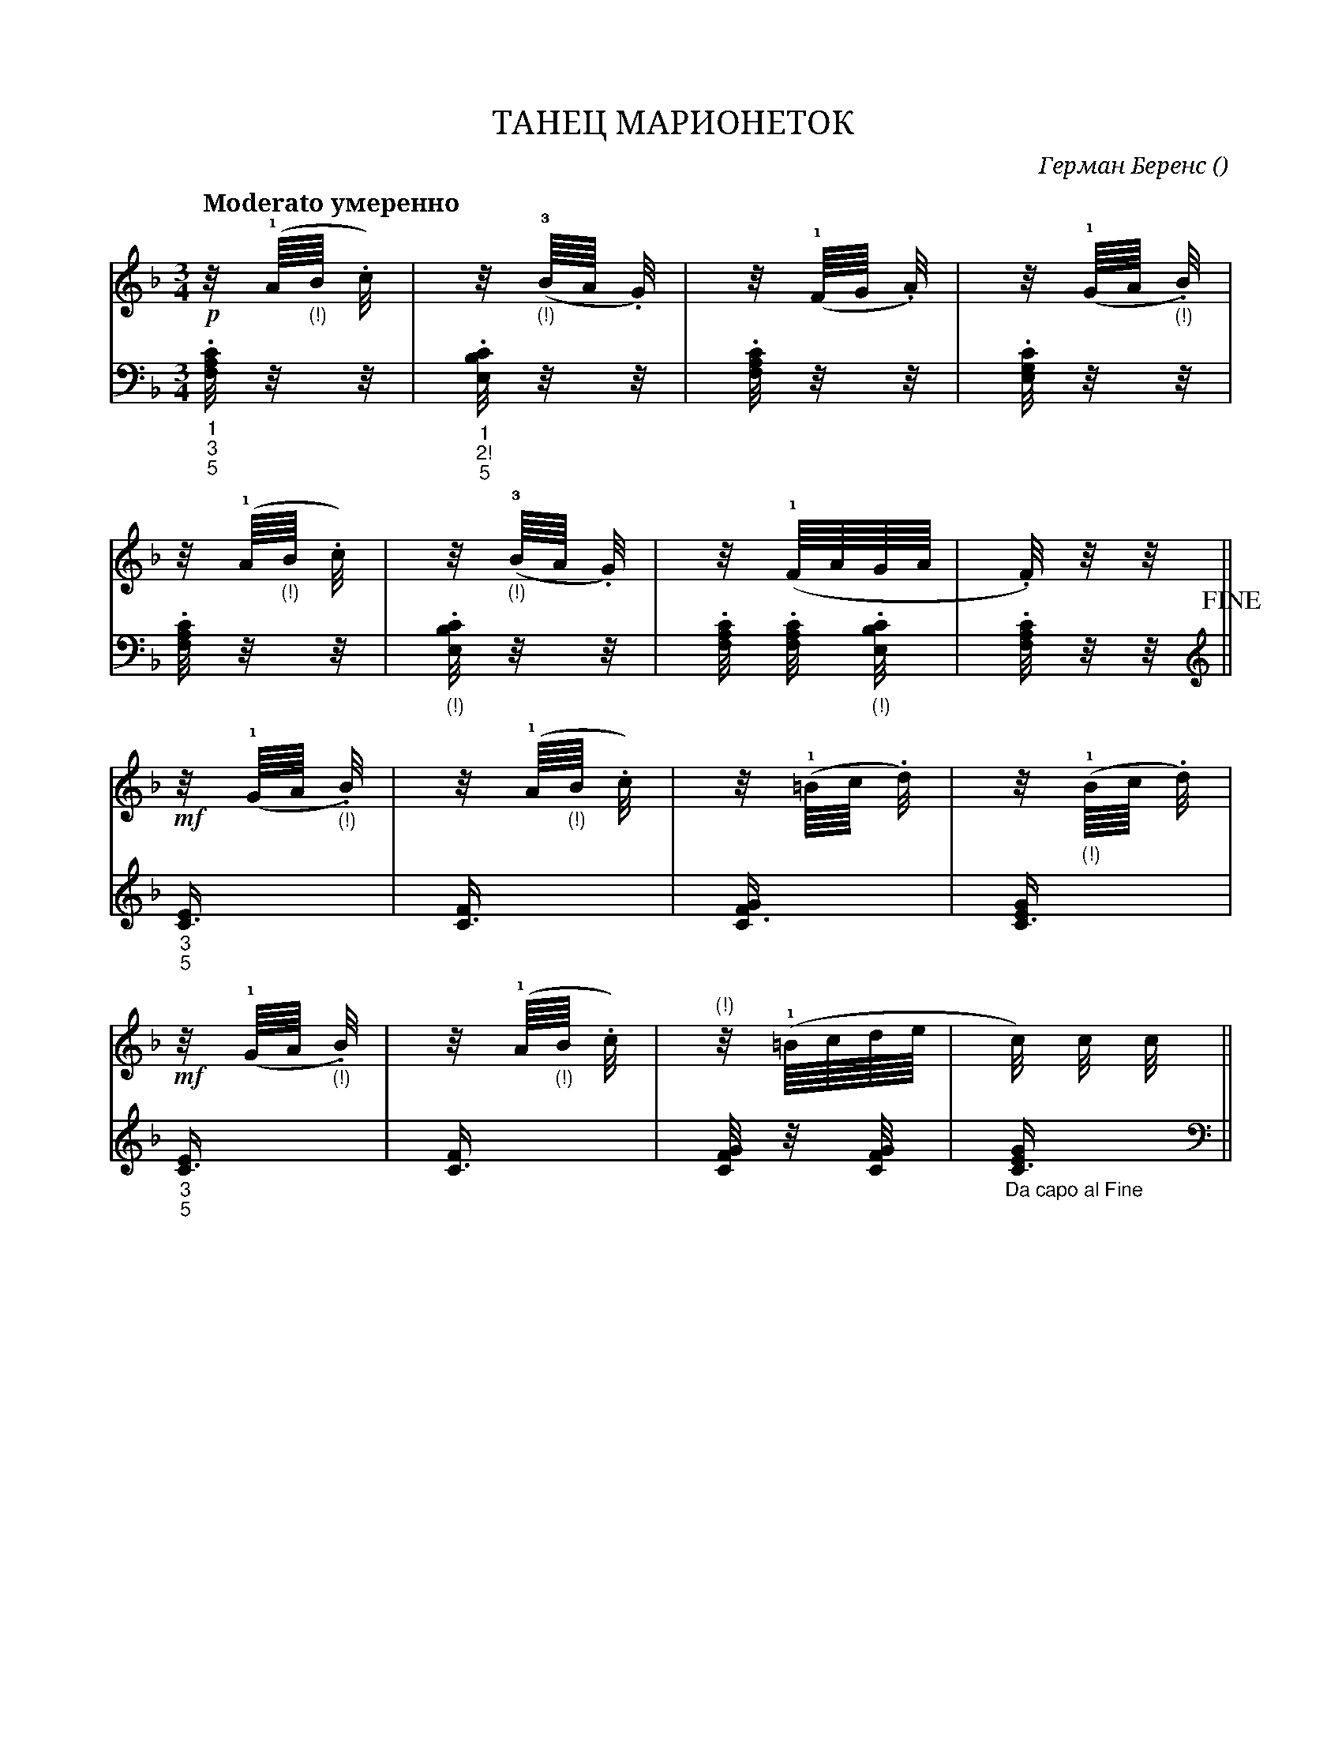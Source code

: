 X:1
Q:"Moderato умеренно" 80
T:ТАНЕЦ МАРИОНЕТОК
C: Герман Беренс
O: 
W:
M:3/4
L:1
K:F
V:1 cleff=treble
!p! z/4 (!1!A/8"_(!)"B/8 .c/4) | z/4 (!3!"_(!)"B/8A/8 .G/4) | z/4 (!1!F/8G/8 .A/4) | z/4 (!1!G/8A/8 "_(!)".B/4) |
V:2 cleff=bass
"_1" "_3" "_5" .[F,/4A,C] z/4 z/4 | "_1" "_2!" "_5" .[E,/4B,C] z/4 z/4  | .[F,/4A,C] z/4 z/4  | .[E,/4G,C] z/4 z/4 |
V:1 cleff=treble
z/4 (!1!A/8"_(!)"B/8 .c/4) | z/4 (!3!"_(!)"B/8A/8 .G/4) | z/4 (!1!F/8A/8G/8A/8 | .F/4) z/4 z/4 ||
V:2 cleff=bass
.[F,/4A,C] z/4 z/4 | "_(!)".[E,/4B,C] z/4 z/4  | .[F,/4A,C] .[F,/4A,C] "_(!)".[E,/4B,C]  | .[F,/4A,C] z/4 z/4 !fine!||
K:treble
V:1 cleff=treble
!mf! z/4 (!1!G/8A/8 "_(!)".B/4) | z/4 (!1!A/8"_(!)"B/8 .c/4) | z/4 (!1!=B/8c/8 .d/4) | z/4 (!1!"_(!)"B/8c/8 .d/4) |
V:2 cleff=treble
"_3" "_5" [C3/4E] | [C3/4F] | [C3/4FG] | [C3/4EG] |
V:1 cleff=treble
!mf! z/4 (!1!G/8A/8 "_(!)".B/4) | z/4 (!1!A/8"_(!)"B/8 .c/4) | "(!)" z/4 (!1!=B/8c/8d/8e/8 | c/4) c/4 c/4 ||
V:2 cleff=treble
"_3" "_5" [C3/4E] | [C3/4F] | [C/4FG] z/4 [C/4FG] | "_Da capo al Fine" [C3/4EG] ||
K:bass